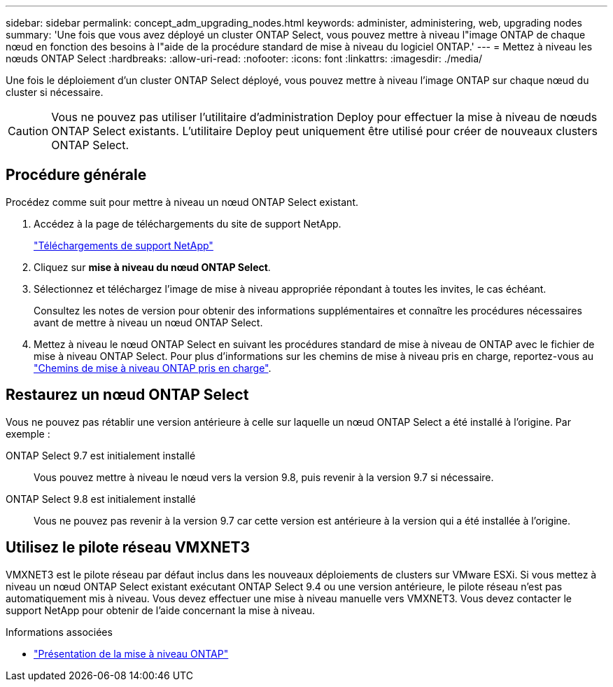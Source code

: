 ---
sidebar: sidebar 
permalink: concept_adm_upgrading_nodes.html 
keywords: administer, administering, web, upgrading nodes 
summary: 'Une fois que vous avez déployé un cluster ONTAP Select, vous pouvez mettre à niveau l"image ONTAP de chaque nœud en fonction des besoins à l"aide de la procédure standard de mise à niveau du logiciel ONTAP.' 
---
= Mettez à niveau les nœuds ONTAP Select
:hardbreaks:
:allow-uri-read: 
:nofooter: 
:icons: font
:linkattrs: 
:imagesdir: ./media/


[role="lead"]
Une fois le déploiement d'un cluster ONTAP Select déployé, vous pouvez mettre à niveau l'image ONTAP sur chaque nœud du cluster si nécessaire.


CAUTION: Vous ne pouvez pas utiliser l'utilitaire d'administration Deploy pour effectuer la mise à niveau de nœuds ONTAP Select existants. L'utilitaire Deploy peut uniquement être utilisé pour créer de nouveaux clusters ONTAP Select.



== Procédure générale

Procédez comme suit pour mettre à niveau un nœud ONTAP Select existant.

. Accédez à la page de téléchargements du site de support NetApp.
+
https://mysupport.netapp.com/site/downloads["Téléchargements de support NetApp"^]

. Cliquez sur *mise à niveau du nœud ONTAP Select*.
. Sélectionnez et téléchargez l'image de mise à niveau appropriée répondant à toutes les invites, le cas échéant.
+
Consultez les notes de version pour obtenir des informations supplémentaires et connaître les procédures nécessaires avant de mettre à niveau un nœud ONTAP Select.

. Mettez à niveau le nœud ONTAP Select en suivant les procédures standard de mise à niveau de ONTAP avec le fichier de mise à niveau ONTAP Select. Pour plus d'informations sur les chemins de mise à niveau pris en charge, reportez-vous au link:https://docs.netapp.com/us-en/ontap/upgrade/concept_upgrade_paths.html["Chemins de mise à niveau ONTAP pris en charge"^].




== Restaurez un nœud ONTAP Select

Vous ne pouvez pas rétablir une version antérieure à celle sur laquelle un nœud ONTAP Select a été installé à l'origine. Par exemple :

ONTAP Select 9.7 est initialement installé:: Vous pouvez mettre à niveau le nœud vers la version 9.8, puis revenir à la version 9.7 si nécessaire.
ONTAP Select 9.8 est initialement installé:: Vous ne pouvez pas revenir à la version 9.7 car cette version est antérieure à la version qui a été installée à l'origine.




== Utilisez le pilote réseau VMXNET3

VMXNET3 est le pilote réseau par défaut inclus dans les nouveaux déploiements de clusters sur VMware ESXi. Si vous mettez à niveau un nœud ONTAP Select existant exécutant ONTAP Select 9.4 ou une version antérieure, le pilote réseau n'est pas automatiquement mis à niveau. Vous devez effectuer une mise à niveau manuelle vers VMXNET3. Vous devez contacter le support NetApp pour obtenir de l'aide concernant la mise à niveau.

.Informations associées
* link:https://docs.netapp.com/us-en/ontap/upgrade/index.html["Présentation de la mise à niveau ONTAP"^]

